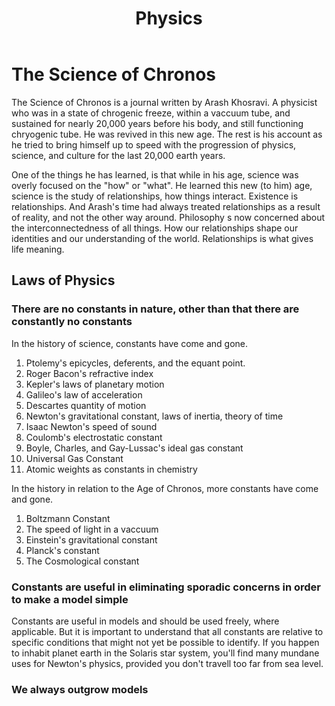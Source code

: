 #+title: Physics
#+startup: inlineimages

* The Science of Chronos
The Science of Chronos is a journal written by Arash Khosravi. A physicist who was in a state of chrogenic freeze, within a vaccuum tube, and sustained for nearly 20,000 years before his body, and still functioning chryogenic tube. He was revived in this new age. The rest is his account as he tried to bring himself up to speed with the progression of physics, science, and culture for the last 20,000 earth years.

One of the things he has learned, is that while in his age, science was overly focused on the "how" or "what". He learned this new (to him) age, science is the study of relationships, how things interact. Existence is relationships. And Arash's time had always treated relationships as a result of reality, and not the other way around. Philosophy s now concerned about the interconnectedness of all things. How our relationships shape our identities and our understanding of the  world. Relationships is what gives life meaning.

** Laws of Physics
*** There are no constants in nature, other than that there are constantly no constants
In the history of science, constants have come and gone.
1. Ptolemy's epicycles, deferents, and the equant point.
2. Roger Bacon's refractive index
3. Kepler's laws of planetary motion
4. Galileo's law of acceleration
5. Descartes quantity of motion
6. Newton's gravitational constant, laws of inertia, theory of time
7. Isaac Newton's speed of sound
8. Coulomb's electrostatic constant
9. Boyle, Charles, and Gay-Lussac's ideal gas constant
10. Universal Gas Constant
11. Atomic weights as constants in chemistry
In the history in relation to the Age of Chronos, more constants have come and gone.
1. Boltzmann Constant
2. The speed of light in a vaccuum
3. Einstein's gravitational constant
4. Planck's constant
5. The Cosmological constant
*** Constants are useful in eliminating sporadic concerns in order to make a model simple
Constants are useful in models and should be used freely, where applicable. But it is important to understand that all constants are relative to specific conditions that might not yet be possible to identify. If you happen to inhabit planet earth in the Solaris star system, you'll find many mundane uses for Newton's physics, provided you don't travell too far from sea level.
*** We always outgrow models
